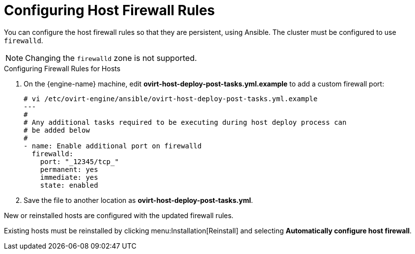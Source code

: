 :_content-type: PROCEDURE
[id="Configuring_Host_Firewall_Rules"]
= Configuring Host Firewall Rules

You can configure the host firewall rules so that they are persistent, using Ansible. The cluster must be configured to use `firewalld`.

[NOTE]
====
Changing the `firewalld` zone is not supported.
====

.Configuring Firewall Rules for Hosts

. On the {engine-name} machine, edit *ovirt-host-deploy-post-tasks.yml.example* to add a custom firewall port:
+
[source,terminal]
----
# vi /etc/ovirt-engine/ansible/ovirt-host-deploy-post-tasks.yml.example
---
#
# Any additional tasks required to be executing during host deploy process can
# be added below
#
- name: Enable additional port on firewalld
  firewalld:
    port: "_12345/tcp_"
    permanent: yes
    immediate: yes
    state: enabled
----

. Save the file to another location as *ovirt-host-deploy-post-tasks.yml*.

New or reinstalled hosts are configured with the updated firewall rules.

Existing hosts must be reinstalled by clicking menu:Installation[Reinstall] and selecting *Automatically configure host firewall*.
